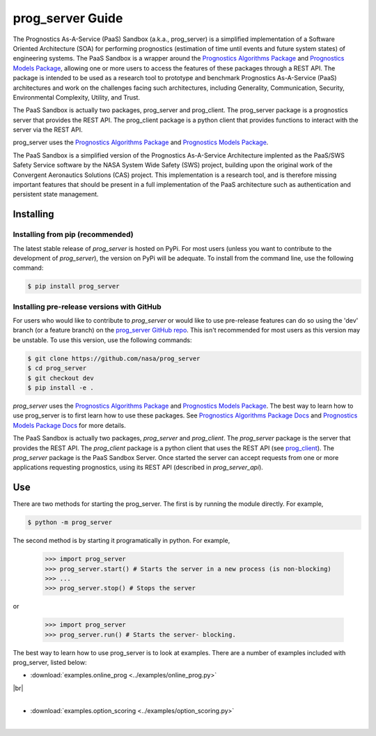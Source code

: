 prog_server Guide
===================================================

.. raw:: html

    <iframe src="https://ghbtns.com/github-btn.html?user=nasa&repo=prog_server&type=star&count=true&size=large" frameborder="0" scrolling="0" width="170" height="30" title="GitHub"></iframe>

The Prognostics As-A-Service (PaaS) Sandbox (a.k.a., prog_server) is a simplified implementation of a Software Oriented Architecture (SOA) for performing prognostics (estimation of time until events and future system states) of engineering systems. The PaaS Sandbox is a wrapper around the `Prognostics Algorithms Package <https://github.com/nasa/prog_algs>`__ and `Prognostics Models Package <https://github.com/nasa/prog_models>`__, allowing one or more users to access the features of these packages through a REST API. The package is intended to be used as a research tool to prototype and benchmark Prognostics As-A-Service (PaaS) architectures and work on the challenges facing such architectures, including Generality, Communication, Security, Environmental Complexity, Utility, and Trust.

The PaaS Sandbox is actually two packages, prog_server and prog_client. The prog_server package is a prognostics server that provides the REST API. The prog_client package is a python client that provides functions to interact with the server via the REST API.

prog_server uses the `Prognostics Algorithms Package <https://github.com/nasa/prog_algs>`__ and `Prognostics Models Package <https://github.com/nasa/prog_models>`__.

The PaaS Sandbox is a simplified version of the Prognostics As-A-Service Architecture implented as the PaaS/SWS Safety Service software by the NASA System Wide Safety (SWS) project, building upon the original work of the Convergent Aeronautics Solutions (CAS) project. This implementation is a research tool, and is therefore missing important features that should be present in a full implementation of the PaaS architecture such as authentication and persistent state management.

Installing
-----------------------

Installing from pip (recommended)
********************************************
The latest stable release of `prog_server` is hosted on PyPi. For most users (unless you want to contribute to the development of `prog_server`), the version on PyPi will be adequate. To install from the command line, use the following command:

.. code-block:: console

    $ pip install prog_server

Installing pre-release versions with GitHub
********************************************
For users who would like to contribute to `prog_server` or would like to use pre-release features can do so using the 'dev' branch (or a feature branch) on the `prog_server GitHub repo <https://github.com/nasa/prog_server>`__. This isn't recommended for most users as this version may be unstable. To use this version, use the following commands:

.. code-block:: console

    $ git clone https://github.com/nasa/prog_server
    $ cd prog_server
    $ git checkout dev 
    $ pip install -e .

`prog_server` uses the `Prognostics Algorithms Package <https://github.com/nasa/prog_algs>`__ and `Prognostics Models Package <https://github.com/nasa/prog_models>`__. The best way to learn how to use prog_server is to first learn how to use these packages. See `Prognostics Algorithms Package Docs <https://nasa.github.io/prog_algs>`__ and `Prognostics Models Package Docs <https://nasa.github.io/prog_models>`__ for more details.

The PaaS Sandbox is actually two packages, `prog_server` and `prog_client`. The `prog_server` package is the server that provides the REST API. The `prog_client` package is a python client that uses the REST API (see `prog_client <prog_client.html>`__). The `prog_server` package is the PaaS Sandbox Server. Once started the server can accept requests from one or more applications requesting prognostics, using its REST API (described in `prog_server_api`). 

Use 
----
There are two methods for starting the prog_server. The first is by running the module directly. For example,

.. code-block:: console

    $ python -m prog_server

The second method is by starting it programatically in python. For example,

    >>> import prog_server
    >>> prog_server.start() # Starts the server in a new process (is non-blocking)
    >>> ...
    >>> prog_server.stop() # Stops the server

or 

    >>> import prog_server
    >>> prog_server.run() # Starts the server- blocking.

The best way to learn how to use prog_server is to look at examples. There are a number of examples included with prog_server, listed below:

.. |br| raw:: html

     <br>

* :download:`examples.online_prog <../examples/online_prog.py>`
    .. automodule:: examples.online_prog

|br|
    |
* :download:`examples.option_scoring <../examples/option_scoring.py>`
    .. automodule:: examples.option_scoring
    |

